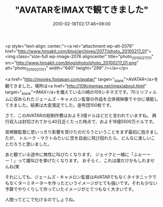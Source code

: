 #+TITLE: "AVATARをIMAXで観てきました"
#+DATE: 2010-02-18T02:17:46+09:00
#+DRAFT: false
#+TAGS: 過去記事インポート

<p style="text-align: center;"><a rel="attachment wp-att-2076" href="http://www.hiroakit.com/blog/archives/2077/photo_20100217_01"><img class="size-full wp-image-2076 aligncenter" title="photo_20100217_01" src="http://www.hiroakit.com/blog/photo/photo_20100217_01.png" alt="photo_20100217_01" width="640" height="299" /></a></p>

<a href="http://movies.foxjapan.com/avatar/" target="_blank">AVATAR</a>を観てきました。場所は<a href="http://109cinemas.net/imax/about.html" target="_blank">IMAX</a>を備えている川崎の109シネマズです。70ミリフィルムに収められたジェームズ・キャメロン監督の作品を立体視映像で十分に堪能してきました。結果は大変満足でした。座布団100枚です。

さて、このAVATARの総制作費はおよそ3億ドルほどだと言われていますね。
興行収入は封切されてから40日近くたった時点で、およそ18億5500万ドルです。

宮崎駿監督に思いっきり影響を受けたのだろうということをまず最初に抱きましたが、
トルーク・マクトみたいに空を自由に飛び回れたら、どんなに楽しいことだろうと思いました。

あと観ている途中に無性に叫びたくなります。
ジェイクと一緒に「ふぉーーー！」って雄叫びを挙げたくなります。
おそらく、これは僕だけかもしれませんね(笑

それにしても、ジェームズ・キャメロン監督はAVATARでもなくタイタニックでもなくターミネーターを作ったというイメージがとても強いです。それも少ない予算でやりくりして作っていたイメージがとてつもなく大きいです。

人間ってどこで化けるのでしょうね。
